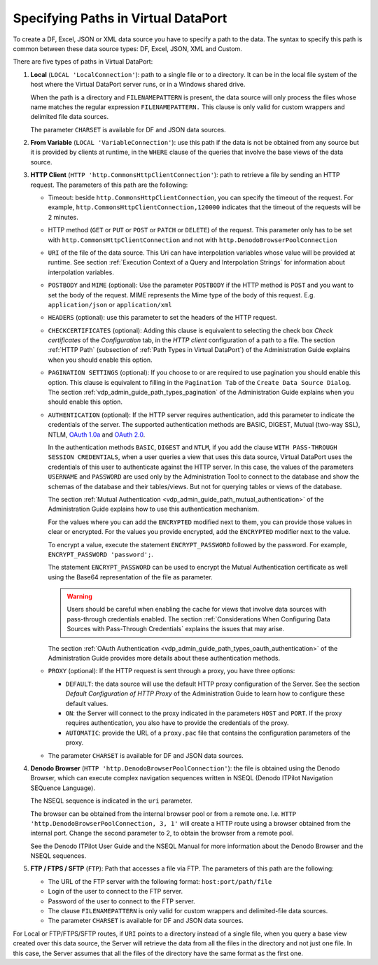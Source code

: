 ====================================
Specifying Paths in Virtual DataPort
====================================

To create a DF, Excel, JSON or XML data source you have to specify a path to
the data. The syntax to specify this path is common between these data
source types: DF, Excel, JSON, XML and Custom.

.. code-block:: bnf
   :caption: Syntax to set the path in a DF, JSON or XML data source
   :name: Syntax to set the path in a DF, JSON or XML data source

   <route> ::=
       LOCAL { 'LocalConnection' | 'VariableConnection' } <path:literal>
           [ FILENAMEPATTERN = <literal> ]
           [ CHARSET = <encoding:literal> ]
     | HTTP 
         { 
             'http.CommonsHttpClientConnection [ <option> {, <option> }* } ]' 
           | 'http.DenodoBrowserPoolConnection [ <option> {, <option> }* } ]' 
         }
         { GET | POST } <uri:literal> 
         [ POSTBODY <body:literal> [ MIME <mimetype:literal> ] ]
         [ HEADERS (
             <header name:literal> = <header value:literal>
             [, <header name:literal> = <header value:literal> ]*
         ) ]
         [ <pagination settings>  ]
         [ CHECKCERTIFICATES ] 
         [ <authentication> ]
         [ <proxy> ]
         [ CHARSET = <encoding:literal> ]
      | FTP 'ftp.FtpClientConnectionAdapter' <uri:literal> <login:literal>
        <password:literal> [ ENCRYPTED ] 
        [ FILENAMEPATTERN = <literal> ]
        [ CHARSET = <encoding:literal> ]
      }

   <pagination settings> ::=
       PAGINATION_SETTINGS (
         PAGE_SIZE_PARAMETER = <literal>
         PAGE_SIZE = <integer>
         PAGE_NUMBER_PARAMETER = <literal>
         FIRST_PAGE_INDEX = <integer>
         OFFSET_FOR_NEXT_REQUESTS = <integer>
         MAX_NUMBER_OF_REQUESTS = <integer>
       )
     | PAGINATION_SETTINGS (
         PAGE_SIZE_PARAMETER = <literal>
         PAGE_SIZE = <integer>
         NEXT_TOKEN_PARAMETER = <literal>
         NEXT_TOKEN_PATH = <literal>
         [ MAX_NUMBER_OF_REQUESTS = <integer> ]
       )
     | PAGINATION_SETTINGS (
         PAGE_SIZE_PARAMETER = <literal>
         PAGE_SIZE = <integer>
         NEXT_TOKEN_PATH = <literal>
         [ MAX_NUMBER_OF_REQUESTS = <integer> ]
       )
   
   <authentication> ::= 
     AUTHENTICATION {
         OFF 
       | BASIC ( <credentials> )
       | BASIC ( WITH PASS-THROUGH SESSION CREDENTIALS ( <credentials> ) )
       | DIGEST ( <credentials> ) 
       | DIGEST ( WITH PASS-THROUGH SESSION CREDENTIALS ( <credentials> ) ) 
       | NTLM ( <ntlm_credentials> ) 
       | NTLM ( WITH PASS-THROUGH SESSION CREDENTIALS ( <ntlm_credentials> ) )
       | OAUTH10A (
             CLIENTIDENTIFIER = <literal>
             CLIENTSHAREDSECRET = <literal> [ ENCRYPTED ]
             [
                 ACCESSTOKEN = <literal> [ ENCRYPTED ]
                 ACCESSTOKENSECRET = <literal> [ ENCRYPTED ]
             ]
             SIGNATUREMETHOD = { HMAC_SHA1 | PLAINTEXT }
             [
                 TEMPORARYCREDENTIALREQUESTURL = <literal> { GET | POST }
                 RESOURCEOWNERAUTHORIZATIONURL = <literal>
                 TOKENREQUESTURL = <literal> { GET | POST }
                 REDIRECTURL = { OOB | DEFAULT | <literal> }
             ]
         )
       | OAUTH20 (
             ACCESSTOKEN = { 
                   <token:literal> [ ENCRYPTED ] 
                 | VARIABLE <name of the variable:literal>
             }
             REQUESTSIGNINGMETHOD = { 
                   HEADER
                 | FORM_ENCODED
                 | URL [ <query parameter name:literal> ] 
             }
             {
                AUTHENTICATION_GRANT = PASSWORD_GRANT (
                    USER_IDENTIFIER = <literal>
                    USER_PASSWORD = <literal> [ ENCRYPTED ]
                )
                [ TOKENENDPOINTURL = <literal> ]
                [ EXTRA_PARAMETERS_OF_REFRESH_TOKEN_REQUEST ( 
                    <parameter name:literal> = <parameter value:literal> 
                    [ , <parameter name:literal> = <parameter value:literal> ]+
                  )
                ]
                CLIENTIDENTIFIER = <literal>
                CLIENTSECRET = <literal> [ ENCRYPTED ] 
                [ AUTHENTICATION_METHOD_OF_AUTHORIZATION_SERVERS = 
                    { HTTP_BASIC | REQUEST_BODY } ]
                [ ACCESSTOKENEXPIRESIN = 
                     <access token expires in # seconds:long> ]
                ]
             |
                AUTHENTICATION_GRANT = CLIENT_CREDENTIALS_GRANT
                [ TOKENENDPOINTURL = <literal> ]
                [ EXTRA_PARAMETERS_OF_REFRESH_TOKEN_REQUEST ( 
                    <parameter name:literal> = <parameter value:literal> 
                    [ , <parameter name:literal> = <parameter value:literal> ]+
                  )
                ]
                CLIENTIDENTIFIER = <literal>
                CLIENTSECRET = <literal> [ ENCRYPTED ] 
                [ AUTHENTICATION_METHOD_OF_AUTHORIZATION_SERVERS = 
                    { HTTP_BASIC | REQUEST_BODY } ]
                [ ACCESSTOKENEXPIRESIN = 
                    <access token expires in # seconds:long> ]
                ]
             |
                AUTHENTICATION_GRANT = CODE_GRANT
                [ TOKENENDPOINTURL = <literal> ]
                [ EXTRA_PARAMETERS_OF_REFRESH_TOKEN_REQUEST ( 
                    <parameter name:literal> = <parameter value:literal> 
                    [ , <parameter name:literal> = <parameter value:literal> ]+
                  )
                ]
                CLIENTIDENTIFIER = <literal>
                CLIENTSECRET = <literal> [ ENCRYPTED ] 
                [ AUTHENTICATION_METHOD_OF_AUTHORIZATION_SERVERS = 
                    { HTTP_BASIC | REQUEST_BODY } ]
                [ REFRESHTOKEN = { 
                      <token:literal> [ ENCRYPTED ] 
                    | VARIABLE <name of the variable:literal> 
                  }
                ]
                [ ACCESSTOKENEXPIRESIN = 
                    <access token expires in # seconds:long> ]
                ]
                [
                    AUTHORIZATIONSERVERURL = <literal>
                    [ REDIRECTIONENDPOINTURL { DEFAULT | <literal> } ]
                    [ SCOPES = <scope 1:literal> [, <scope n:literal> ]* ]
                    SETSTATEPARAMETER = { TRUE | FALSE }
    			]
            }
       )
       | TWO_WAY_SSL (
           CERTIFICATE = <literal> [ ENCRYPTED ] 
           [ CERTIFICATE_PASSWORD = <literal> [ ENCRYPTED ] ]
       )
   }
   
   <proxy>::= PROXY
       OFF
     | DEFAULT
     | ON ( HOST <literal> PORT <integer> [ <credentials> ] ) 
     | AUTOMATIC ( PACURI <literal> )
   
   <credentials> ::= USER <literal> PASSWORD <literal> [ ENCRYPTED ]
   
   <ntlm_credentials> ::= <credentials> [ DOMAIN <literal> ]


There are five types of paths in Virtual DataPort:

1. **Local** (``LOCAL 'LocalConnection'``): path to a single file or to a
   directory. It can be in the local file system of the host where the
   Virtual DataPort server runs, or in a Windows shared drive.

   When the path is a directory and ``FILENAMEPATTERN`` is present, the
   data source will only process the files whose name matches the regular
   expression ``FILENAMEPATTERN.`` This clause is only valid for custom
   wrappers and delimited file data sources.
   
   The parameter ``CHARSET`` is available for DF and JSON data sources.

2. **From Variable** (``LOCAL 'VariableConnection'``): use this path if the
   data is not be obtained from any source but it is provided by clients at
   runtime, in the ``WHERE`` clause of the queries that involve the base
   views of the data source.


3. **HTTP Client** (``HTTP 'http.CommonsHttpClientConnection'``): path to
   retrieve a file by sending an HTTP request. The parameters of this path
   are the following:

   -  Timeout: beside ``http.CommonsHttpClientConnection``, you can
      specify the timeout of the request.
      For example, ``http.CommonsHttpClientConnection,120000`` indicates
      that the timeout of the requests will be 2 minutes.

   -  HTTP method (``GET`` or ``PUT`` or ``POST`` or ``PATCH`` or ``DELETE``) of the request. This parameter only
      has to be set with ``http.CommonsHttpClientConnection`` and not with
      ``http.DenodoBrowserPoolConnection``

   -  ``URI`` of the file of the data source. This Uri can have interpolation
      variables whose value will be provided at runtime. See section :ref:`Execution Context of a Query and Interpolation Strings` for
      information about interpolation variables.

   -  ``POSTBODY`` and ``MIME`` (optional): Use the parameter ``POSTBODY`` if
      the HTTP method is ``POST`` and you want to set the body of the request.
      MIME represents the Mime type of the body of this request. E.g.
      ``application/json`` or ``application/xml``

   -  ``HEADERS`` (optional): use this parameter to set the headers of the
      HTTP request.

   -  ``CHECKCERTIFICATES`` (optional): Adding this clause is equivalent to
      selecting the check box *Check certificates* of the *Configuration* tab,
      in the *HTTP client* configuration of a path to a file. The section
      :ref:`HTTP Path` (subsection of :ref:`Path Types in Virtual DataPort`) of the
      Administration Guide explains when you should enable this option.

   -  ``PAGINATION SETTINGS`` (optional): If you choose to or are required to use pagination you should enable this option. This clause is equivalent to filling in the ``Pagination Tab`` of the ``Create Data Source Dialog``. The section :ref:`vdp_admin_guide_path_types_pagination` of the Administration Guide explains when you should enable this option.

   -  ``AUTHENTICATION`` (optional): If the HTTP server requires
      authentication, add this parameter to indicate the credentials of the
      server. The supported authentication methods are BASIC, DIGEST, Mutual (two-way SSL), NTLM,
      `OAuth 1.0a <https://tools.ietf.org/html/rfc5849>`_ and `OAuth 2.0 <https://tools.ietf.org/html/rfc6749>`_.

      In the authentication methods ``BASIC``, ``DIGEST`` and ``NTLM``, if you
      add the clause ``WITH PASS-THROUGH SESSION CREDENTIALS``, when a user
      queries a view that uses this data source, Virtual DataPort uses the
      credentials of this user to authenticate against the HTTP server. In
      this case, the values of the parameters ``USERNAME`` and ``PASSWORD``
      are used only by the Administration Tool to connect to the database and
      show the schemas of the database and their tables/views. But not for
      querying tables or views of the database.
      
      The section :ref:`Mutual Authentication <vdp_admin_guide_path_mutual_authentication>` of the Administration Guide explains how 
      to use this authentication mechanism.

      For the values where you can add the ``ENCRYPTED`` modified next to
      them, you can provide those values in clear or encrypted. For the values
      you provide encrypted, add the ``ENCRYPTED`` modifier next to the value.

      To encrypt a value, execute the statement ``ENCRYPT_PASSWORD`` followed
      by the password. For example, ``ENCRYPT_PASSWORD 'password';``.
      
      The statement ``ENCRYPT_PASSWORD`` can be used to encrypt the Mutual Authentication certificate as well
      using the Base64 representation of the file as parameter.

      .. warning:: Users should be careful when enabling the cache for views
         that involve data sources with pass-through credentials enabled. The
         section :ref:`Considerations When Configuring Data Sources with Pass-Through
         Credentials` explains the issues that may arise.


      The section :ref:`OAuth Authentication <vdp_admin_guide_path_types_oauth_authentication>` of the Administration Guide provides
      more details about these authentication methods.

   -  ``PROXY`` (optional): If the HTTP request is sent through a proxy, you
      have three options:

      -  ``DEFAULT``: the data source will use the default HTTP proxy
         configuration of the Server. See the section `Default Configuration
         of HTTP Proxy` of the Administration Guide to learn how to
         configure these default values.
      -  ``ON``: the Server will connect to the proxy indicated in the
         parameters ``HOST`` and ``PORT``. If the proxy requires
         authentication, you also have to provide the credentials of the
         proxy.
      -  ``AUTOMATIC``: provide the URL of a ``proxy.pac`` file that contains
         the configuration parameters of the proxy.

   -  The parameter ``CHARSET`` is available for DF and JSON data sources.

4. **Denodo Browser** (``HTTP 'http.DenodoBrowserPoolConnection'``): the
   file is obtained using the Denodo Browser, which can execute complex
   navigation sequences written in NSEQL (Denodo ITPilot Navigation SEQuence Language).

   The NSEQL sequence is indicated in the ``uri`` parameter.

   The browser can be obtained from the internal browser pool or from a
   remote one. I.e. ``HTTP 'http.DenodoBrowserPoolConnection, 3, 1'``
   will create a HTTP route using a browser obtained from the internal
   port. Change the second parameter to 2, to obtain the browser from a
   remote pool.
 
   See the Denodo ITPilot User Guide and the NSEQL Manual for more
   information about the Denodo Browser and the NSEQL sequences.


5. **FTP / FTPS / SFTP** (``FTP``): Path that accesses a file via FTP. The
   parameters of this path are the following:


   -  The URL of the FTP server with the following format:
      ``host:port/path/file``
   -  Login of the user to connect to the FTP server.
   -  Password of the user to connect to the FTP server.
   -  The clause ``FILENAMEPATTERN`` is only valid for custom wrappers and
      delimited-file data sources.
   -  The parameter ``CHARSET`` is available for DF and JSON data sources.
   
For Local or FTP/FTPS/SFTP routes, if ``URI`` points to a directory
instead of a single file, when you query a base view created over this
data source, the Server will retrieve the data from all the files in the
directory and not just one file. In this case, the Server assumes that
all the files of the directory have the same format as the first one.